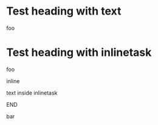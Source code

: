 * Test heading with text
foo
* Test heading with inlinetask
foo
****************** inline
text inside inlinetask
****************** END
bar
